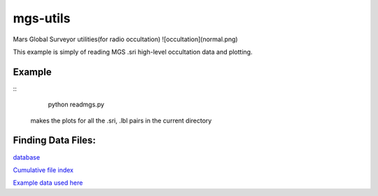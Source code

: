 =========
mgs-utils
=========

Mars Global Surveyor utilities(for radio occultation) ![occultation](normal.png)

This example is simply of reading MGS .sri high-level occultation data and plotting.


Example
=======
::
    python readmgs.py 

 makes the plots for all the .sri, .lbl pairs in the current directory


Finding Data Files:
===================

`database <http://pds-geosciences.wustl.edu/missions/mgs/rsdata.html>`_

`Cumulative file index <http://pds-geosciences.wustl.edu/mgs/mgs-m-rss-5-sdp-v1/mors_1038/index/cumindex.tab>`_

`Example data used here <http://pds-geosciences.wustl.edu/mgs/mgs-m-rss-5-sdp-v1/mors_1014/>`_



